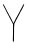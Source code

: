 SplineFontDB: 3.2
FontName: Untitled11
FullName: Untitled11
FamilyName: Untitled11
Weight: Regular
Copyright: Copyright (c) 2020, Krister Olsson
UComments: "2020-3-14: Created with FontForge (http://fontforge.org)"
Version: 001.000
ItalicAngle: 0
UnderlinePosition: -100
UnderlineWidth: 50
Ascent: 800
Descent: 200
InvalidEm: 0
LayerCount: 2
Layer: 0 0 "Back" 1
Layer: 1 0 "Fore" 0
XUID: [1021 976 360957227 11119794]
OS2Version: 0
OS2_WeightWidthSlopeOnly: 0
OS2_UseTypoMetrics: 1
CreationTime: 1584237534
ModificationTime: 1584237534
OS2TypoAscent: 0
OS2TypoAOffset: 1
OS2TypoDescent: 0
OS2TypoDOffset: 1
OS2TypoLinegap: 0
OS2WinAscent: 0
OS2WinAOffset: 1
OS2WinDescent: 0
OS2WinDOffset: 1
HheadAscent: 0
HheadAOffset: 1
HheadDescent: 0
HheadDOffset: 1
OS2Vendor: 'PfEd'
DEI: 91125
Encoding: ISO8859-1
UnicodeInterp: none
NameList: AGL For New Fonts
DisplaySize: -48
AntiAlias: 1
FitToEm: 0
BeginChars: 256 1

StartChar: Y
Encoding: 89 89 0
Width: 663
Flags: W
VStem: 325.832 25.6191<-145.22 224.7>
LayerCount: 2
Fore
SplineSet
572.125 689.216796875 m 0
 593.947265625 729.30859375 607.967773438 737.447265625 603.087890625 707.188476562 c 0
 600.165039062 689.072265625 541.926757812 570.783203125 525.719726562 550.045898438 c 0
 521.038085938 544.055664062 517.076171875 536.029296875 517.076171875 532.534179688 c 0
 517.076171875 529.09375 513.849609375 524.900390625 510.163085938 523.548828125 c 0
 506.4765625 522.196289062 503.250976562 516.174804688 503.250976562 510.645507812 c 0
 503.250976562 504.952148438 499.094726562 494.9765625 494.034179688 488.525390625 c 0
 488.974609375 482.07421875 484.817382812 474.280273438 484.817382812 471.244140625 c 0
 484.817382812 468.227539062 473.296875 446.12890625 459.47265625 422.626953125 c 0
 445.647460938 399.124023438 434.126953125 378.073242188 434.126953125 376.313476562 c 0
 434.126953125 374.533203125 423.797851562 355.115234375 411.084960938 332.995117188 c 0
 398.373046875 310.875976562 388.043945312 290.52734375 388.043945312 287.603515625 c 0
 388.043945312 284.686523438 380.5859375 271.013671875 371.454101562 257.188476562 c 0
 356.538085938 234.608398438 355.142578125 229.981445312 357.62890625 211.3359375 c 0
 359.165039062 199.815429688 358.55078125 189.47265625 356.24609375 188.064453125 c 0
 353.841796875 186.594726562 351.827148438 126.083007812 351.451171875 44.0556640625 c 0
 350.392578125 -187.28125 349.251953125 -217.41796875 341.5 -218.827148438 c 0
 337.98046875 -219.466796875 331.591796875 -217.381835938 327.444335938 -214.239257812 c 0
 320.694335938 -209.125976562 320.176757812 -197.879882812 322.8359375 -114.008789062 c 0
 324.486328125 -61.9619140625 325.83203125 35.2998046875 325.83203125 102.581054688 c 2
 325.83203125 224.700195312 l 1
 306.24609375 259.262695312 l 2
 295.540039062 278.15625 282.483398438 302.181640625 277.444335938 312.2578125 c 0
 272.375 322.396484375 266.361328125 333.801757812 264.080078125 337.603515625 c 0
 261.799804688 341.405273438 253.8046875 356.958984375 246.314453125 372.166015625 c 0
 232.411132812 400.39453125 221.618164062 420.552734375 183.64453125 489.216796875 c 0
 171.921875 510.415039062 162.028320312 530.219726562 161.776367188 532.995117188 c 0
 161.526367188 535.741210938 155.721679688 548.203125 149.111328125 560.184570312 c 0
 121.65234375 609.954101562 75.5185546875 700.313476562 72.4111328125 710.415039062 c 0
 69.5751953125 719.630859375 70.5322265625 720.81640625 79.7490234375 719.5 c 0
 91.20703125 717.862304688 94.5361328125 712.2578125 156.021484375 591.059570312 c 0
 173.322265625 556.958984375 200.596679688 505.318359375 216.384765625 476.774414062 c 0
 232.1875 448.203125 245.186523438 423.036132812 245.186523438 421.013671875 c 0
 245.186523438 418.986328125 249.333984375 413.594726562 254.403320312 409.032226562 c 0
 259.47265625 404.469726562 263.620117188 398.041015625 263.620117188 394.74609375 c 0
 263.620117188 391.435546875 267.971679688 380.921875 273.348632812 371.244140625 c 0
 289.037109375 343.004882812 298.623046875 323.778320312 316.083984375 285.530273438 c 0
 324.919921875 266.174804688 334.063476562 250.045898438 336.200195312 250.045898438 c 0
 338.361328125 250.045898438 343.112304688 256.037109375 346.799804688 263.41015625 c 0
 350.48046875 270.772460938 362.0703125 294.055664062 372.60546875 315.25390625 c 0
 383.141601562 336.451171875 396.1796875 363.252929688 401.637695312 374.930664062 c 0
 407.022460938 386.451171875 415.6484375 399.916015625 420.532226562 404.423828125 c 0
 425.6015625 409.103515625 429.518554688 416.234375 429.518554688 420.783203125 c 0
 429.518554688 425.391601562 432.184570312 431.020507812 435.739257812 433.916992188 c 0
 439.157226562 436.701171875 448.814453125 453.732421875 457.16796875 471.705078125 c 0
 465.521484375 489.677734375 480.372070312 517.716796875 490.1171875 533.916992188 c 0
 499.8203125 550.045898438 507.859375 566.229492188 507.859375 569.630859375 c 0
 507.859375 573.000976562 511.766601562 580.921875 516.384765625 586.912109375 c 0
 521.073242188 592.995117188 531.130859375 610.415039062 538.735351562 625.622070312 c 0
 546.356445312 640.865234375 561.338867188 669.401367188 572.125 689.216796875 c 0
EndSplineSet
EndChar
EndChars
EndSplineFont
